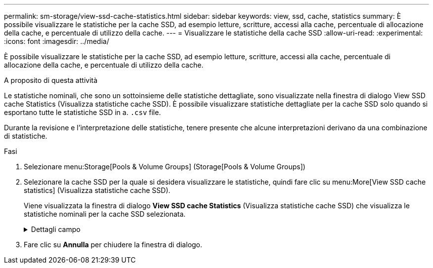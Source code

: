 ---
permalink: sm-storage/view-ssd-cache-statistics.html 
sidebar: sidebar 
keywords: view, ssd, cache, statistics 
summary: È possibile visualizzare le statistiche per la cache SSD, ad esempio letture, scritture, accessi alla cache, percentuale di allocazione della cache, e percentuale di utilizzo della cache. 
---
= Visualizzare le statistiche della cache SSD
:allow-uri-read: 
:experimental: 
:icons: font
:imagesdir: ../media/


[role="lead"]
È possibile visualizzare le statistiche per la cache SSD, ad esempio letture, scritture, accessi alla cache, percentuale di allocazione della cache, e percentuale di utilizzo della cache.

.A proposito di questa attività
Le statistiche nominali, che sono un sottoinsieme delle statistiche dettagliate, sono visualizzate nella finestra di dialogo View SSD cache Statistics (Visualizza statistiche cache SSD). È possibile visualizzare statistiche dettagliate per la cache SSD solo quando si esportano tutte le statistiche SSD in a. `.csv` file.

Durante la revisione e l'interpretazione delle statistiche, tenere presente che alcune interpretazioni derivano da una combinazione di statistiche.

.Fasi
. Selezionare menu:Storage[Pools & Volume Groups] (Storage[Pools & Volume Groups])
. Selezionare la cache SSD per la quale si desidera visualizzare le statistiche, quindi fare clic su menu:More[View SSD cache statistics] (Visualizza statistiche cache SSD).
+
Viene visualizzata la finestra di dialogo *View SSD cache Statistics* (Visualizza statistiche cache SSD) che visualizza le statistiche nominali per la cache SSD selezionata.

+
.Dettagli campo
[%collapsible]
====
[cols="2*"]
|===
| Impostazioni | Descrizione 


 a| 
Letture
 a| 
Mostra il numero totale di letture host dai volumi abilitati per la cache SSD. Maggiore è il rapporto tra letture e scritture, migliore è il funzionamento della cache.



 a| 
Scrive
 a| 
Il numero totale di scritture dell'host nei volumi abilitati per la cache SSD. Maggiore è il rapporto tra letture e scritture, migliore è il funzionamento della cache.



 a| 
Riscontri nella cache
 a| 
Mostra il numero di accessi alla cache.



 a| 
La cache colpisce %
 a| 
Mostra la percentuale di accessi alla cache. Questo numero deriva da riscontri cache / (letture + scritture). La percentuale di hit della cache deve essere superiore al 50% per un funzionamento efficace della cache SSD.



 a| 
Allocazione della cache %
 a| 
Mostra la percentuale di storage cache SSD allocato, espressa come percentuale dello storage cache SSD disponibile per questo controller e derivata dai byte allocati/disponibili.



 a| 
% Utilizzo cache
 a| 
Mostra la percentuale di storage cache SSD che contiene i dati dei volumi abilitati, espressa come percentuale di storage cache SSD allocata. Questa quantità rappresenta l'utilizzo o la densità della cache SSD. Derivato da byte allocati/byte disponibili.



 a| 
Esporta tutto
 a| 
Esporta tutte le statistiche della cache SSD in formato CSV. Il file esportato contiene tutte le statistiche disponibili per la cache SSD (nominale e dettagliata).

|===
====
. Fare clic su *Annulla* per chiudere la finestra di dialogo.

